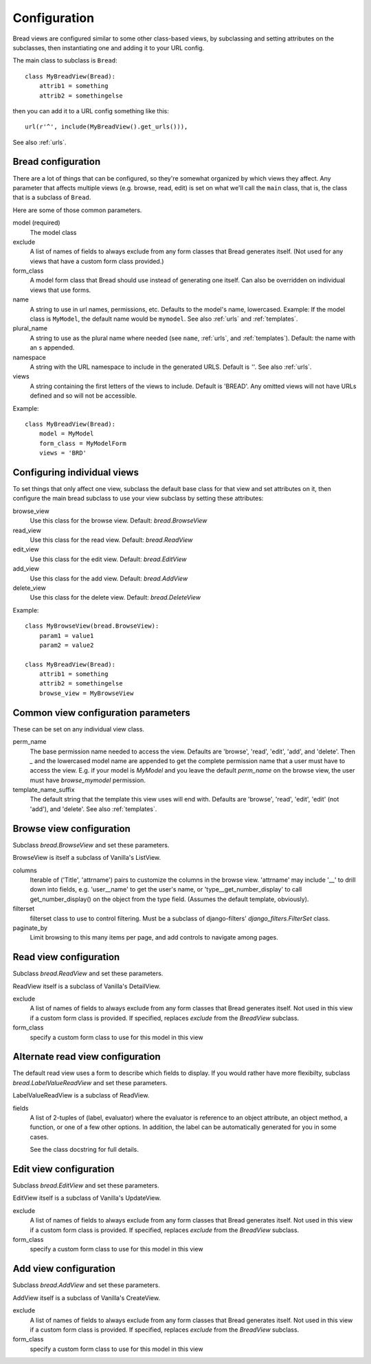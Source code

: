 .. _configuration:

Configuration
=============

Bread views are configured similar to some other class-based views, by
subclassing and setting attributes on the subclasses, then instantiating
one and adding it to your URL config.

The main class to subclass is ``Bread``::

    class MyBreadView(Bread):
        attrib1 = something
        attrib2 = somethingelse

then you can add it to a URL config something like this::

    url(r'^', include(MyBreadView().get_urls())),

See also :ref:`urls`.

Bread configuration
-------------------

There are a lot of things that can be configured, so they're somewhat
organized by which views they affect.  Any parameter that affects
multiple views (e.g. browse, read, edit) is set on what we'll call
the ``main`` class, that is, the class that is a subclass of ``Bread``.

Here are some of those common parameters.

model (required)
    The model class

exclude
    A list of names of fields to always exclude from any form classes that
    Bread generates itself. (Not used for any views that have a custom form
    class provided.)

form_class
    A model form class that Bread should use instead of generating one
    itself. Can also be overridden on individual views that use forms.

name
    A string to use in url names, permissions, etc. Defaults to the model's
    name, lowercased. Example: If the model class is ``MyModel``, the default
    name would be ``mymodel``.  See also :ref:`urls` and :ref:`templates`.

plural_name
    A string to use as the plural name where needed (see ``name``, :ref:`urls`,
    and :ref:`templates`).
    Default: the name with an ``s`` appended.

namespace
    A string with the URL namespace to include in the generated URLS.
    Default is `''`.  See also :ref:`urls`.

views
    A string containing the first letters of the views to include.
    Default is 'BREAD'.  Any omitted views will not have URLs defined and so will
    not be accessible.

Example::

    class MyBreadView(Bread):
        model = MyModel
        form_class = MyModelForm
        views = 'BRD'

Configuring individual views
----------------------------

To set things that only affect one view, subclass the default base
class for that view and set attributes on it, then configure the
main bread subclass to use your view subclass by setting these
attributes:

browse_view
    Use this class for the browse view. Default: `bread.BrowseView`

read_view
    Use this class for the read view. Default: `bread.ReadView`

edit_view
    Use this class for the edit view. Default: `bread.EditView`

add_view
    Use this class for the add view. Default: `bread.AddView`

delete_view
    Use this class for the delete view. Default: `bread.DeleteView`

Example::

    class MyBrowseView(bread.BrowseView):
        param1 = value1
        param2 = value2

    class MyBreadView(Bread):
        attrib1 = something
        attrib2 = somethingelse
        browse_view = MyBrowseView

Common view configuration parameters
------------------------------------

These can be set on any individual view class.

perm_name
    The base permission name needed to access the view. Defaults are
    'browse', 'read', 'edit', 'add', and 'delete'.  Then `_` and the
    lowercased model name are appended to get the complete permission name
    that a user must have to access the view. E.g. if your model is
    `MyModel` and you leave the default `perm_name` on the browse view,
    the user must have `browse_mymodel` permission.

template_name_suffix
    The default string that the template this view uses will end with.
    Defaults are 'browse', 'read', 'edit', 'edit' (not 'add'), and 'delete'.
    See also :ref:`templates`.


Browse view configuration
-------------------------

Subclass `bread.BrowseView` and set these parameters.

BrowseView is itself a subclass of Vanilla's ListView.

columns
    Iterable of ('Title', 'attrname') pairs to customize the columns
    in the browse view. 'attrname' may include '__' to drill down into fields,
    e.g. 'user__name' to get the user's name, or 'type__get_number_display' to
    call get_number_display() on the object from the type field.  (Assumes
    the default template, obviously).

filterset
    filterset class to use to control filtering. Must be a subclass
    of django-filters' `django_filters.FilterSet` class.

paginate_by
    Limit browsing to this many items per page, and add controls
    to navigate among pages.

Read view configuration
-----------------------

Subclass `bread.ReadView` and set these parameters.

ReadView itself is a subclass of Vanilla's DetailView.

exclude
    A list of names of fields to always exclude from any form classes that
    Bread generates itself. Not used in this view if a custom form class
    is provided.  If specified, replaces `exclude` from the `BreadView`
    subclass.

form_class
    specify a custom form class to use for this model in this view

Alternate read view configuration
---------------------------------

The default read view uses a form to describe which fields to display. If
you would rather have more flexibilty, subclass `bread.LabelValueReadView`
and set these parameters.

LabelValueReadView is a subclass of ReadView.

fields
    A list of 2-tuples of (label, evaluator) where the evaluator is reference
    to an object attribute, an object method, a function, or one of a few other
    options. In addition, the label can be automatically generated for you in
    some cases.

    See the class docstring for full details.

Edit view configuration
-----------------------

Subclass `bread.EditView` and set these parameters.

EditView itself is a subclass of Vanilla's UpdateView.

exclude
    A list of names of fields to always exclude from any form classes that
    Bread generates itself. Not used in this view if a custom form class
    is provided.  If specified, replaces `exclude` from the `BreadView`
    subclass.

form_class
    specify a custom form class to use for this model in this view


Add view configuration
----------------------

Subclass `bread.AddView` and set these parameters.

AddView itself is a subclass of Vanilla's CreateView.

exclude
    A list of names of fields to always exclude from any form classes that
    Bread generates itself. Not used in this view if a custom form class
    is provided.  If specified, replaces `exclude` from the `BreadView`
    subclass.

form_class
    specify a custom form class to use for this model in this view

